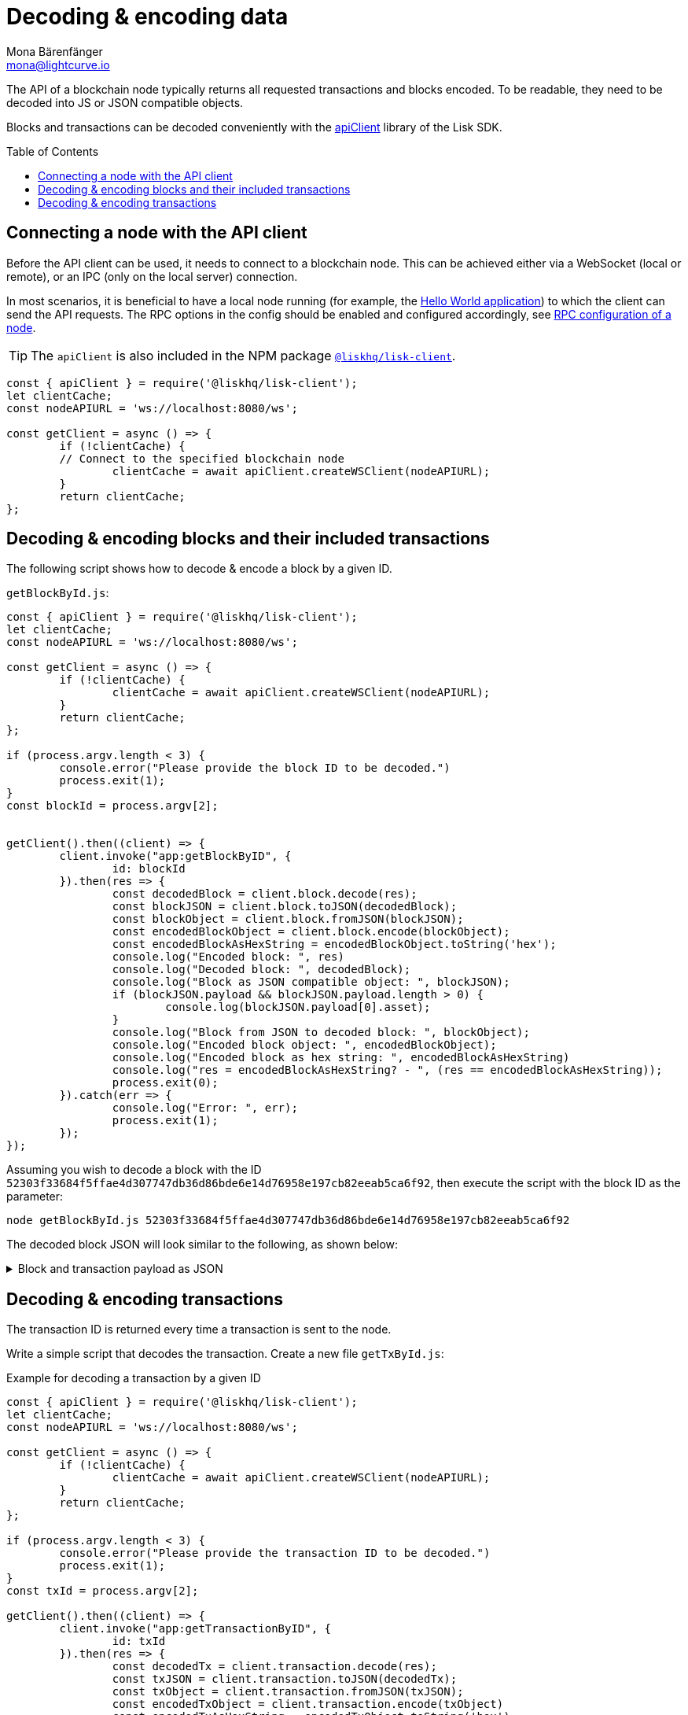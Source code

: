= Decoding & encoding data
Mona Bärenfänger <mona@lightcurve.io>
// Settings
:toc: preamble
:imagesdir: ../../../assets/images
:idprefix:
:idseparator: -
:experimental:
:docs_sdk: lisk-sdk::
// URLs
:url_example_helloapp: https://github.com/LiskHQ/lisk-sdk-examples/tree/development/guides/04-plugin/hello_app
// Project URLS
:url_references_elements: {docs_sdk}references/lisk-elements/index.adoc
:url_references_client: {docs_sdk}references/lisk-elements/client.adoc
:url_references_apiclient: {docs_sdk}references/lisk-elements/api-client.adoc
:url_guides_config: {docs_sdk}config.adoc#rpc

The API of a blockchain node typically returns all requested transactions and blocks encoded.
To be readable, they need to be decoded into JS or JSON compatible objects.

Blocks and transactions can be decoded conveniently with the xref:{url_references_apiclient}[apiClient] library of the Lisk SDK.

== Connecting a node with the API client

Before the API client can be used, it needs to connect to a blockchain node.
This can be achieved either via a WebSocket (local or remote), or an IPC (only on the local server) connection.

In most scenarios, it is beneficial to have a local node running (for example, the {url_example_helloapp}[Hello World application^]) to which the client can send the API requests.
The RPC options in the config should be enabled and configured accordingly, see xref:{url_guides_config}[RPC configuration of a node].

TIP: The `apiClient` is also included in the NPM package xref:{url_references_client}[`@liskhq/lisk-client`].

[source,js]
----
const { apiClient } = require('@liskhq/lisk-client');
let clientCache;
const nodeAPIURL = 'ws://localhost:8080/ws';

const getClient = async () => {
	if (!clientCache) {
        // Connect to the specified blockchain node
		clientCache = await apiClient.createWSClient(nodeAPIURL);
	}
	return clientCache;
};
----

== Decoding & encoding blocks and their included transactions

The following script shows how to decode & encode a block by a given ID.

.`getBlockById.js`:
[source%linenums,js,highlight='1..9|2..4|6..8']
----
const { apiClient } = require('@liskhq/lisk-client');
let clientCache;
const nodeAPIURL = 'ws://localhost:8080/ws';

const getClient = async () => {
	if (!clientCache) {
		clientCache = await apiClient.createWSClient(nodeAPIURL);
	}
	return clientCache;
};

if (process.argv.length < 3) {
	console.error("Please provide the block ID to be decoded.")
	process.exit(1);
}
const blockId = process.argv[2];


getClient().then((client) => {
	client.invoke("app:getBlockByID", {
		id: blockId
	}).then(res => {
		const decodedBlock = client.block.decode(res);
		const blockJSON = client.block.toJSON(decodedBlock);
		const blockObject = client.block.fromJSON(blockJSON);
		const encodedBlockObject = client.block.encode(blockObject);
		const encodedBlockAsHexString = encodedBlockObject.toString('hex');
		console.log("Encoded block: ", res)
		console.log("Decoded block: ", decodedBlock);
		console.log("Block as JSON compatible object: ", blockJSON);
		if (blockJSON.payload && blockJSON.payload.length > 0) {
			console.log(blockJSON.payload[0].asset);
		}
		console.log("Block from JSON to decoded block: ", blockObject);
		console.log("Encoded block object: ", encodedBlockObject);
		console.log("Encoded block as hex string: ", encodedBlockAsHexString)
		console.log("res = encodedBlockAsHexString? - ", (res == encodedBlockAsHexString));
		process.exit(0);
	}).catch(err => {
		console.log("Error: ", err);
		process.exit(1);
	});
});
----

Assuming you wish to decode a block with the ID `52303f33684f5ffae4d307747db36d86bde6e14d76958e197cb82eeab5ca6f92`, then execute the script with the block ID as the parameter:

[source,bash]
----
node getBlockById.js 52303f33684f5ffae4d307747db36d86bde6e14d76958e197cb82eeab5ca6f92
----

The decoded block JSON will look similar to the following, as shown below:

.Block and transaction payload as JSON
[%collapsible]
====
[source,json]
----
{
  header: {
    version: 2,
    timestamp: 1641301752,
    height: 3445,
    previousBlockID: 'ac4d1c2af42f7c596c65e172d5ac68cd47e7c3d539979b648b0778910181cb7a',
    transactionRoot: 'eb3dc80f04a469b9c6224c2e69c3b22b01a81e8986cf42037dc5b8ff768f0e8c',
    generatorPublicKey: 'e8a9c5bb058377aee7ba833fe9f5cf4de3bd02fd9ec6fe749b00542d93b44ca0',
    reward: '500000000',
    signature: '3a0bdd57baa6a79d80c6004dcfa96420398fcb2da9fe75f5883ce9f7767692c290dd1f3f70509d0f5c62970567dc496fe7491f5c88f15a4b83067d7bd7440204',
    asset: {
      maxHeightPreviouslyForged: 3406,
      maxHeightPrevoted: 3356,
      seedReveal: '0445aab446d7bcfc533a40bad1056986'
    },
    id: '1dd06d95755984741260be1a7b07c512ddb8a1a1fb5c422d7f5b14995f8a85aa'
  },
  payload: [
    {
      moduleID: 2,
      assetID: 0,
      nonce: '2',
      fee: '141000',
      senderPublicKey: '5133af7944acf5278b0310a11c06134f80ab4546d77d1b0e027c8430a7d2bb92',
      signatures: [Array],
      id: '2dd42458cd3255bb2db9f19a32519e9dd7705d273683114822fbcfd85a1cea00',
      asset: [Object]
    }
  ]
}
{
  amount: '100000000',
  recipientAddress: 'ed86183c22f8399f7aa28f7d2c2f1680224f7281',
  data: ''
}
----
====

== Decoding & encoding transactions

The transaction ID is returned every time a transaction is sent to the node.

Write a simple script that decodes the transaction.
Create a new file `getTxById.js`:

.Example for decoding a transaction by a given ID
[source,js]
----
const { apiClient } = require('@liskhq/lisk-client');
let clientCache;
const nodeAPIURL = 'ws://localhost:8080/ws';

const getClient = async () => {
	if (!clientCache) {
		clientCache = await apiClient.createWSClient(nodeAPIURL);
	}
	return clientCache;
};

if (process.argv.length < 3) {
	console.error("Please provide the transaction ID to be decoded.")
	process.exit(1);
}
const txId = process.argv[2];

getClient().then((client) => {
	client.invoke("app:getTransactionByID", {
		id: txId
	}).then(res => {
		const decodedTx = client.transaction.decode(res);
		const txJSON = client.transaction.toJSON(decodedTx);
		const txObject = client.transaction.fromJSON(txJSON);
		const encodedTxObject = client.transaction.encode(txObject)
		const encodedTxAsHexString = encodedTxObject.toString('hex')
		console.log("Encoded tx: ", res)
		console.log("Decoded tx: ", decodedTx);
		console.log("Tx as JSON compatible object: ", txJSON);
		console.log("Tx from JSON to decoded object: ", txObject);
		console.log("Encoded tx object: ", encodedTxObject);
		console.log("Encoded tx as hex string: ", encodedTxAsHexString)
		console.log("res = encodedTxAsHexString? - ", (res == encodedTxAsHexString));
		process.exit(0);
	});
});
----

Assuming you wish to display a transaction with the ID `130227fa63ac60edbbacb6dae709cf9304ab0181ef7ea28105764f6240d012f2` in the different existing formats, then execute the script with the transaction ID as the parameter:

[source,bash]
----
node getTxById.js 130227fa63ac60edbbacb6dae709cf9304ab0181ef7ea28105764f6240d012f2
----

.Example output
[%collapsible]
====

.Decoded tx
[source,js]
----
{
moduleID: 2,
assetID: 0,
nonce: 4n,
fee: 1000000n,
senderPublicKey: <Buffer 51 33 af 79 44 ac f5 27 8b 03 10 a1 1c 06 13 4f 80 ab 45 46 d7 7d 1b 0e 02 7c 84 30 a7 d2 bb 92>,
asset: {
amount: 800000000n,
recipientAddress: <Buffer 9b d8 2e 63 7d 30 65 33 b1 e1 ad 66 e1 9c a0 04 7f aa 1a 6a>,
data: 'Happy birthday!'
},
signatures: [
<Buffer 98 a9 ee 2c de 83 54 d0 14 cf e6 36 7d 43 0b e2 71 3e 10 2f 37 d9 2a b9 1f 03 db 78 04 07 e5 bf 6d 81 8a 45 c2 1c 9f 55 18 63 8d fc 3c 53 65 fc 2d 49 ... 14 more bytes>
],
id: <Buffer 17 a0 90 44 15 f7 ad 9a 0e 30 5a e8 a4 34 53 24 3a 84 e2 af e1 76 08 3a 0a b3 3f b1 2e 3b bc 25>
}
----

.Transaction as JSON compatible object
[source,js]
----
{
moduleID: 2,
assetID: 0,
nonce: '4',
fee: '1000000',
senderPublicKey: '5133af7944acf5278b0310a11c06134f80ab4546d77d1b0e027c8430a7d2bb92',
signatures: [
'98a9ee2cde8354d014cfe6367d430be2713e102f37d92ab91f03db780407e5bf6d818a45c21c9f5518638dfc3c5365fc2d497b928e0b9d6337988df46a663a02'
],
asset: {
amount: '800000000',
recipientAddress: '9bd82e637d306533b1e1ad66e19ca0047faa1a6a',
data: 'Happy birthday!'
},
id: '17a0904415f7ad9a0e305ae8a43453243a84e2afe176083a0ab33fb12e3bbc25'
}
----

.Decoded transaction object
[source,js]
----
{
moduleID: 2,
assetID: 0,
nonce: 4n,
fee: 1000000n,
senderPublicKey: <Buffer 51 33 af 79 44 ac f5 27 8b 03 10 a1 1c 06 13 4f 80 ab 45 46 d7 7d 1b 0e 02 7c 84 30 a7 d2 bb 92>,
signatures: [
<Buffer 98 a9 ee 2c de 83 54 d0 14 cf e6 36 7d 43 0b e2 71 3e 10 2f 37 d9 2a b9 1f 03 db 78 04 07 e5 bf 6d 81 8a 45 c2 1c 9f 55 18 63 8d fc 3c 53 65 fc 2d 49 ... 14 more bytes>
],
asset: {
amount: 800000000n,
recipientAddress: <Buffer 9b d8 2e 63 7d 30 65 33 b1 e1 ad 66 e1 9c a0 04 7f aa 1a 6a>,
data: 'Happy birthday!'
},
id: <Buffer 17 a0 90 44 15 f7 ad 9a 0e 30 5a e8 a4 34 53 24 3a 84 e2 af e1 76 08 3a 0a b3 3f b1 2e 3b bc 25>
}
----

.Encoded transaction as Buffer
 <Buffer 08 02 10 00 18 04 20 c0 84 3d 2a 20 51 33 af 79 44 ac f5 27 8b 03 10 a1 1c 06 13 4f 80 ab 45 46 d7 7d 1b 0e 02 7c 84 30 a7 d2 bb 92 32 2d 08 80 90 bc ... 107 more bytes>

.Encoded tx as hex string
 '08021000180420c0843d2a205133af7944acf5278b0310a11c06134f80ab4546d77d1b0e027c8430a7d2bb92322d088090bcfd0212149bd82e637d306533b1e1ad66e19ca0047faa1a6a1a0f4861707079206269727468646179213a4098a9ee2cde8354d014cfe6367d430be2713e102f37d92ab91f03db780407e5bf6d818a45c21c9f5518638dfc3c5365fc2d497b928e0b9d6337988df46a663a02'

====